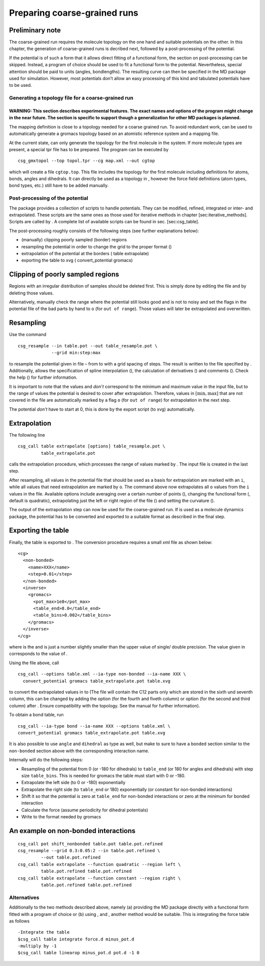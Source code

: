 Preparing coarse-grained runs
=============================

Preliminary note
~~~~~~~~~~~~~~~~

The coarse-grained run requires the molecule topology on the one hand
and suitable potentials on the other. In this chapter, the generation of
coarse-grained runs is decribed next, followed by a post-processing of
the potential.

If the potential is of such a form that it allows direct fitting of a
functional form, the section on post-processing can be skipped. Instead,
a program of choice should be used to fit a functional form to the
potential. Nevertheless, special attention should be paid to units
(angles, bondlengths). The resulting curve can then be specified in the
MD package used for simulation. However, most potentials don’t allow an
easy processing of this kind and tabulated potentials have to be used.

Generating a topology file for a coarse-grained run
---------------------------------------------------

WARNING: This section describes experimental features. The exact names and options of the program might change in the near future. The section is specific to support though a generalization for other MD packages is planned.
^^^^^^^^^^^^^^^^^^^^^^^^^^^^^^^^^^^^^^^^^^^^^^^^^^^^^^^^^^^^^^^^^^^^^^^^^^^^^^^^^^^^^^^^^^^^^^^^^^^^^^^^^^^^^^^^^^^^^^^^^^^^^^^^^^^^^^^^^^^^^^^^^^^^^^^^^^^^^^^^^^^^^^^^^^^^^^^^^^^^^^^^^^^^^^^^^^^^^^^^^^^^^^^^^^^^^^^^^^^^^^^

The mapping definition is close to a topology needed for a coarse
grained run. To avoid redundant work, can be used to automatically
generate a gromacs topology based on an atomistic reference system and a
mapping file.

At the current state, can only generate the topology for the first
molecule in the system. If more molecule types are present, a special
tpr file has to be prepared. The program can be executed by

::

      csg_gmxtopol --top topol.tpr --cg map.xml --out cgtop

which will create a file ``cgtop.top``. This file includes the topology
for the first molecule including definitions for atoms, bonds, angles
and dihedrals. It can directly be used as a topology in , however the
force field definitions (atom types, bond types, etc.) still have to be
added manually.

Post-processing of the potential
--------------------------------

The package provides a collection of scripts to handle potentials. They
can be modified, refined, integrated or inter- and extrapolated. These
scripts are the same ones as those used for iterative methods in chapter
[sec:iterative\_methods]. Scripts are called by . A complete list of
available scripts can be found in sec. [sec:csg\_table].

The post-processing roughly consists of the following steps (see further
explanations below):

-  (manually) clipping poorly sampled (border) regions

-  resampling the potential in order to change the grid to the proper
   format ()

-  extrapolation of the potential at the borders ( table extrapolate)

-  exporting the table to xvg ( convert\_potential gromacs)

Clipping of poorly sampled regions
~~~~~~~~~~~~~~~~~~~~~~~~~~~~~~~~~~

Regions with an irregular distribution of samples should be deleted
first. This is simply done by editing the file and by deleting those
values.

Alternatively, manually check the range where the potential still looks
good and is not to noisy and set the flags in the potential file of the
bad parts by hand to ``o`` (for ``out of range``). Those values will
later be extrapolated and overwritten.

Resampling
~~~~~~~~~~

Use the command

::

      csg_resample --in table.pot --out table_resample.pot \
                   --grid min:step:max

to resample the potential given in file – from to with a grid spacing of
steps. The result is written to the file specified by . Additionally,
allows the specification of spline interpolation (), the calculation of
derivatives () and comments (). Check the help () for further
information.

It is important to note that the values and *don’t* correspond to the
minimum and maximum value in the input file, but to the range of values
the potential is desired to cover after extrapolation. Therefore, values
in :math:`[ \min,\max ]` that are not covered in the file are
automatically marked by a flag ``o`` (for ``out of range``) for
extrapolation in the next step.

The potential *don’t* have to start at 0, this is done by the export
script (to xvg) automatically.

Extrapolation
~~~~~~~~~~~~~

The following line

::

      csg_call table extrapolate [options] table_resample.pot \
               table_extrapolate.pot

calls the extrapolation procedure, which processes the range of values
marked by . The input file is created in the last step.

After resampling, all values in the potential file that should be used
as a basis for extrapolation are marked with an ``i``, while all values
that need extrapolation are marked by ``o``. The command above now
extrapolates all ``o`` values from the ``i`` values in the file.
Available options include averaging over a certain number of points (),
changing the functional form (, default is quadratic), extrapolating
just the left or right region of the file () and setting the curvature
().

The output of the extrapolation step can now be used for the
coarse-grained run. If is used as a molecule dynamics package, the
potential has to be converted and exported to a suitable format as
described in the final step.

Exporting the table
~~~~~~~~~~~~~~~~~~~

Finally, the table is exported to . The conversion procedure requires a
small xml file as shown below:

::

      <cg>
        <non-bonded>
          <name>XXX</name>
          <step>0.01</step>
        </non-bonded>
        <inverse>
          <gromacs>
            <pot_max>1e8</pot_max>
            <table_end>8.0</table_end>
            <table_bins>0.002</table_bins>
          </gromacs>
        </inverse>
      </cg>

where is the and is just a number slightly smaller than the upper value
of single/ double precision. The value given in corresponds to the value
of .

Using the file above, call

::

      csg_call --options table.xml --ia-type non-bonded --ia-name XXX \
        convert_potential gromacs table_extrapolate.pot table.xvg

to convert the extrapolated values in to (The file will contain the C12
parts only which are stored in the sixth und seventh column, this can be
changed by adding the option (for the fourth and fiveth column) or
option (for the second and third column) after . Ensure compatibility
with the topology. See the manual for further information).

To obtain a bond table, run

::

      csg_call --ia-type bond --ia-name XXX --options table.xml \
      convert_potential gromacs table_extrapolate.pot table.xvg

It is also possible to use ``angle`` and ``dihedral`` as type as well,
but make to sure to have a ``bonded`` section similar to the
``non-bonded`` section above with the corresponding interaction name.

Internally will do the following steps:

-  Resampling of the potential from 0 (or -180 for dihedrals) to
   ``table_end`` (or 180 for angles and dihedrals) with step size
   ``table_bins``. This is needed for gromacs the table must start with
   0 or -180.

-  Extrapolate the left side (to 0 or -180) exponentially

-  Extrapolate the right side (to ``table_end`` or 180) exponentially
   (or constant for non-bonded interactions)

-  Shift it so that the potential is zero at ``table_end`` for
   non-bonded interactions or zero at the minimum for bonded interaction

-  Calculate the force (assume periodicity for dihedral potentials)

-  Write to the format needed by gromacs

An example on non-bonded interactions
~~~~~~~~~~~~~~~~~~~~~~~~~~~~~~~~~~~~~

::

      csg_call pot shift_nonbonded table.pot table.pot.refined
      csg_resample --grid 0.3:0.05:2 --in table.pot.refined \
               --out table.pot.refined
      csg_call table extrapolate --function quadratic --region left \
               table.pot.refined table.pot.refined
      csg_call table extrapolate --function constant --region right \
               table.pot.refined table.pot.refined

Alternatives
------------

Additionally to the two methods described above, namely (a) providing
the MD package directly with a functional form fitted with a program of
choice or (b) using , and , another method would be suitable. This is
integrating the force table as follows

::

      -Integrate the table
      $csg_call table integrate force.d minus_pot.d
      -multiply by -1
      $csg_call table linearop minus_pot.d pot.d -1 0
